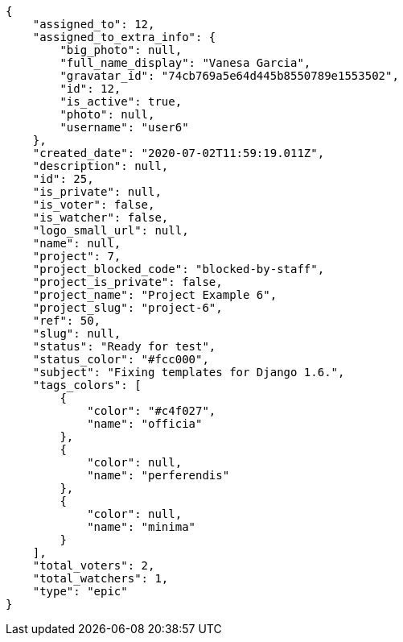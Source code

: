 [source,json]
----
{
    "assigned_to": 12,
    "assigned_to_extra_info": {
        "big_photo": null,
        "full_name_display": "Vanesa Garcia",
        "gravatar_id": "74cb769a5e64d445b8550789e1553502",
        "id": 12,
        "is_active": true,
        "photo": null,
        "username": "user6"
    },
    "created_date": "2020-07-02T11:59:19.011Z",
    "description": null,
    "id": 25,
    "is_private": null,
    "is_voter": false,
    "is_watcher": false,
    "logo_small_url": null,
    "name": null,
    "project": 7,
    "project_blocked_code": "blocked-by-staff",
    "project_is_private": false,
    "project_name": "Project Example 6",
    "project_slug": "project-6",
    "ref": 50,
    "slug": null,
    "status": "Ready for test",
    "status_color": "#fcc000",
    "subject": "Fixing templates for Django 1.6.",
    "tags_colors": [
        {
            "color": "#c4f027",
            "name": "officia"
        },
        {
            "color": null,
            "name": "perferendis"
        },
        {
            "color": null,
            "name": "minima"
        }
    ],
    "total_voters": 2,
    "total_watchers": 1,
    "type": "epic"
}
----
